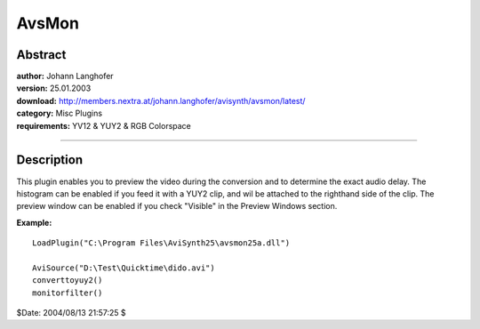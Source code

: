
AvsMon
======


Abstract
--------

| **author:** Johann Langhofer
| **version:** 25.01.2003
| **download:** `<http://members.nextra.at/johann.langhofer/avisynth/avsmon/latest/>`_
| **category:** Misc Plugins
| **requirements:** YV12 & YUY2 & RGB Colorspace

--------


Description
-----------

This plugin enables you to preview the video during the conversion and to
determine the exact audio delay. The histogram can be enabled if you feed it
with a YUY2 clip,  and wil be attached to the righthand side of the clip. The
preview window can be enabled if you check "Visible" in the Preview Windows
section.

**Example:**

::

    LoadPlugin("C:\Program Files\AviSynth25\avsmon25a.dll")

    AviSource("D:\Test\Quicktime\dido.avi")
    converttoyuy2()
    monitorfilter()

.. image:: pictures/avsmon.jpg


$Date: 2004/08/13 21:57:25 $
